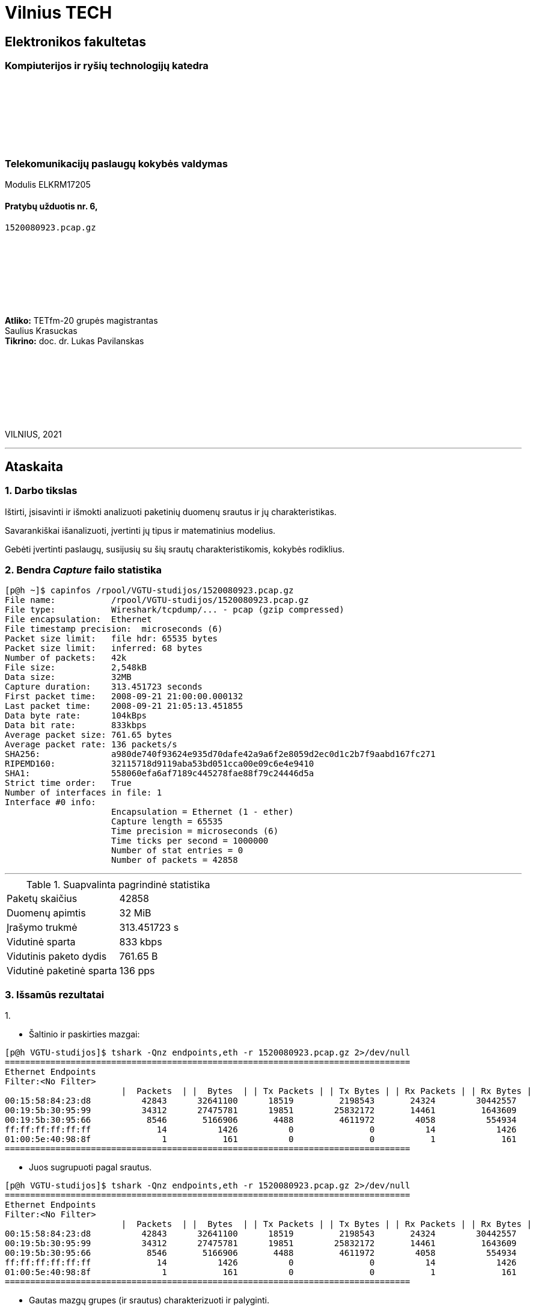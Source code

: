 # Vilnius TECH

[.text-center]
## Elektronikos fakultetas

### Kompiuterijos ir ryšių technologijų katedra

{nbsp}

{nbsp}

{nbsp}

{nbsp}

### Telekomunikacijų paslaugų kokybės valdymas
Modulis ELKRM17205

#### Pratybų užduotis nr. 6, +
`1520080923.pcap.gz`

{nbsp}

{nbsp}

{nbsp}

{nbsp}

[.text-right]
**Atliko:** TETfm-20 grupės magistrantas +
                       Saulius Krasuckas +
**Tikrino:** doc. dr. Lukas Pavilanskas

{nbsp}

{nbsp}

{nbsp}

{nbsp}

VILNIUS, 2021

<<<
---

[.text-left]
## Ataskaita

### 1. Darbo tikslas

Ištirti, įsisavinti ir išmokti analizuoti paketinių duomenų srautus ir jų charakteristikas.

Savarankiškai išanalizuoti, įvertinti jų tipus ir matematinius modelius.

Gebėti įvertinti paslaugų, susijusių su šių srautų charakteristikomis, kokybės rodiklius.


### 2. Bendra _Capture_ failo statistika

[source,C]
----
[p@h ~]$ capinfos /rpool/VGTU-studijos/1520080923.pcap.gz 
File name:           /rpool/VGTU-studijos/1520080923.pcap.gz
File type:           Wireshark/tcpdump/... - pcap (gzip compressed)
File encapsulation:  Ethernet
File timestamp precision:  microseconds (6)
Packet size limit:   file hdr: 65535 bytes
Packet size limit:   inferred: 68 bytes
Number of packets:   42k
File size:           2,548kB
Data size:           32MB
Capture duration:    313.451723 seconds
First packet time:   2008-09-21 21:00:00.000132
Last packet time:    2008-09-21 21:05:13.451855
Data byte rate:      104kBps
Data bit rate:       833kbps
Average packet size: 761.65 bytes
Average packet rate: 136 packets/s
SHA256:              a980de740f93624e935d70dafe42a9a6f2e8059d2ec0d1c2b7f9aabd167fc271
RIPEMD160:           32115718d9119aba53bd051cca00e09c6e4e9410
SHA1:                558060efa6af7189c445278fae88f79c24446d5a
Strict time order:   True
Number of interfaces in file: 1
Interface #0 info:
                     Encapsulation = Ethernet (1 - ether)
                     Capture length = 65535
                     Time precision = microseconds (6)
                     Time ticks per second = 1000000
                     Number of stat entries = 0
                     Number of packets = 42858

----

<<<
---

.Suapvalinta pagrindinė statistika
|===
| Paketų skaičius           | 42858
| Duomenų apimtis           | 32 MiB
| Įrašymo trukmė            | 313.451723 s
| Vidutinė sparta           | 833 kbps
| Vidutinis paketo dydis    | 761.65 B
| Vidutinė paketinė sparta  | 136 pps
|===


### 3. Išsamūs rezultatai

1.{nbsp}

 * Šaltinio ir paskirties mazgai:
[source,C]
----
[p@h VGTU-studijos]$ tshark -Qnz endpoints,eth -r 1520080923.pcap.gz 2>/dev/null
================================================================================
Ethernet Endpoints
Filter:<No Filter>
                       |  Packets  | |  Bytes  | | Tx Packets | | Tx Bytes | | Rx Packets | | Rx Bytes |
00:15:58:84:23:d8          42843      32641100      18519         2198543       24324        30442557   
00:19:5b:30:95:99          34312      27475781      19851        25832172       14461         1643609   
00:19:5b:30:95:66           8546       5166906       4488         4611972        4058          554934   
ff:ff:ff:ff:ff:ff             14          1426          0               0          14            1426   
01:00:5e:40:98:8f              1           161          0               0           1             161   
================================================================================
----

 * Juos sugrupuoti pagal srautus.
[source,C]
----
[p@h VGTU-studijos]$ tshark -Qnz endpoints,eth -r 1520080923.pcap.gz 2>/dev/null
================================================================================
Ethernet Endpoints
Filter:<No Filter>
                       |  Packets  | |  Bytes  | | Tx Packets | | Tx Bytes | | Rx Packets | | Rx Bytes |
00:15:58:84:23:d8          42843      32641100      18519         2198543       24324        30442557   
00:19:5b:30:95:99          34312      27475781      19851        25832172       14461         1643609   
00:19:5b:30:95:66           8546       5166906       4488         4611972        4058          554934   
ff:ff:ff:ff:ff:ff             14          1426          0               0          14            1426   
01:00:5e:40:98:8f              1           161          0               0           1             161   
================================================================================
----

 * Gautas mazgų grupes (ir srautus) charakterizuoti ir palyginti.
